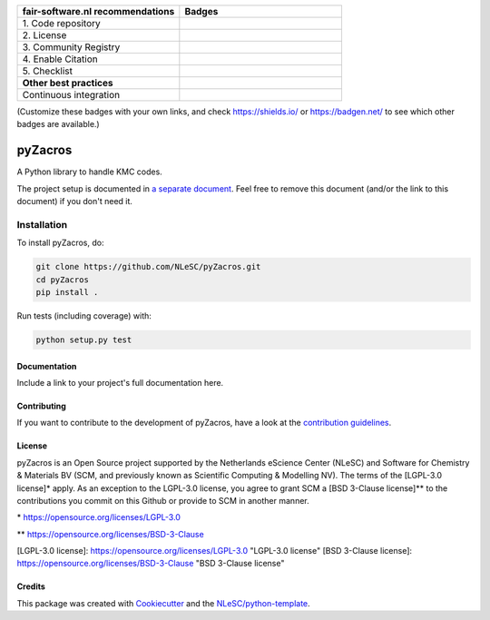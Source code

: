 .. list-table::
   :widths: 25 25
   :header-rows: 1

   * - fair-software.nl recommendations
     - Badges
   * - \1. Code repository
     - |GitHub Badge|
   * - \2. License
     - |License Badge|
   * - \3. Community Registry
     - |PyPI Badge| |Research Software Directory Badge|
   * - \4. Enable Citation
     - |Zenodo Badge|
   * - \5. Checklist
     - |CII Best Practices Badge|
   * - **Other best practices**
     -
   * - Continuous integration
     - |Python Build| |PyPI Publish|

(Customize these badges with your own links, and check https://shields.io/ or https://badgen.net/ to see which other badges are available.)

.. |GitHub Badge| image:: https://img.shields.io/badge/github-repo-000.svg?logo=github&labelColor=gray&color=blue
   :target: https://github.com/NLeSC/pyZacros
   :alt: GitHub Badge

.. |License Badge| image:: https://img.shields.io/github/license/NLeSC/pyZacros
   :target: https://github.com/NLeSC/pyZacros
   :alt: License Badge

.. |PyPI Badge| image:: https://img.shields.io/pypi/v/pyZacros.svg?colorB=blue
   :target: https://pypi.python.org/project/pyZacros/
   :alt: PyPI Badge
.. |Research Software Directory Badge| image:: https://img.shields.io/badge/rsd-pyZacros-00a3e3.svg
   :target: https://www.research-software.nl/software/pyZacros
   :alt: Research Software Directory Badge

..
    Goto https://zenodo.org/account/settings/github/ to enable Zenodo/GitHub integration.
    After creation of a GitHub release at https://github.com/NLeSC/pyZacros/releases
    there will be a Zenodo upload created at https://zenodo.org/deposit with a DOI, this DOI can be put in the Zenodo badge urls.
    In the README, we prefer to use the concept DOI over versioned DOI, see https://help.zenodo.org/#versioning.
.. |Zenodo Badge| image:: https://zenodo.org/badge/DOI/10.5281/zenodo.4354011.svg
   :target: https://doi.org/10.5281/zenodo.4354011
   :alt: Zenodo Badge

..
    A CII Best Practices project can be created at https://bestpractices.coreinfrastructure.org/en/projects/new
.. |CII Best Practices Badge| image:: https://bestpractices.coreinfrastructure.org/projects/< replace with created project identifier >/badge
   :target: https://bestpractices.coreinfrastructure.org/projects/< replace with created project identifier >
   :alt: CII Best Practices Badge

.. |Python Build| image:: https://github.com/NLeSC/pyZacros/workflows/Python/badge.svg
   :target: https://github.com/NLeSC/pyZacros/actions?query=workflow%3A%22Python%22
   :alt: Python Build

.. |PyPI Publish| image:: https://github.com/NLeSC/pyZacros/workflows/PyPI/badge.svg
   :target: https://github.com/NLeSC/pyZacros/actions?query=workflow%3A%22PyPI%22
   :alt: PyPI Publish

################################################################################
pyZacros
################################################################################

A Python library to handle KMC codes.


The project setup is documented in `a separate document <project_setup.rst>`_. Feel free to remove this document (and/or the link to this document) if you don't need it.

Installation
------------

To install pyZacros, do:

.. code-block:: console

  git clone https://github.com/NLeSC/pyZacros.git
  cd pyZacros
  pip install .


Run tests (including coverage) with:

.. code-block:: console

  python setup.py test


Documentation
*************

.. _README:

Include a link to your project's full documentation here.

Contributing
************

If you want to contribute to the development of pyZacros,
have a look at the `contribution guidelines <CONTRIBUTING.rst>`_.

License
*******

pyZacros is an Open Source project supported by the Netherlands eScience Center (NLeSC) and Software for Chemistry & Materials BV (SCM, and previously known as Scientific Computing & Modelling NV). The terms of the [LGPL-3.0 license]* apply. As an exception to the LGPL-3.0 license, you agree to grant SCM a [BSD 3-Clause license]** to the contributions you commit on this Github or provide to SCM in another manner.

\* https://opensource.org/licenses/LGPL-3.0

** https://opensource.org/licenses/BSD-3-Clause

[LGPL-3.0 license]:  https://opensource.org/licenses/LGPL-3.0 "LGPL-3.0 license"
[BSD 3-Clause license]: https://opensource.org/licenses/BSD-3-Clause  "BSD 3-Clause license"

Credits
*******

This package was created with `Cookiecutter <https://github.com/audreyr/cookiecutter>`_ and the `NLeSC/python-template <https://github.com/NLeSC/python-template>`_.
